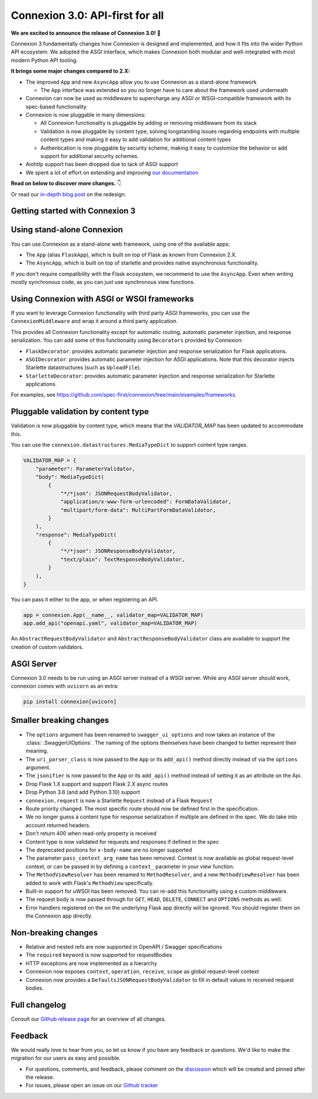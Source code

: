 Connexion 3.0: API-first for all
================================

**We are excited to announce the release of Connexion 3.0!** 🎉

Connexion 3 fundamentally changes how Connexion is designed and implemented, and how it
fits into the wider Python API ecosystem. We adopted the ASGI interface, which makes Connexion both
modular and well-integrated with most modern Python API tooling.

**It brings some major changes compared to 2.X:**

* The improved ``App`` and new ``AsyncApp`` allow you to use Connexion as a stand-alone framework

  * The ``App`` interface was extended so you no longer have to care about the framework used
    underneath

* Connexion can now be used as middleware to supercharge any ASGI or WSGI-compatible framework
  with its spec-based functionality
* Connexion is now pluggable in many dimensions:

  * All Connexion functionality is pluggable by adding or removing middleware from its stack
  * Validation is now pluggable by content type, solving longstanding issues regarding endpoints
    with multiple content types and making it easy to add validation for additional content types
  * Authentication is now pluggable by security scheme, making it easy to customize the behavior or
    add support for additional security schemes.

* Aiohttp support has been dropped due to lack of ASGI support
* We spent a lot of effort on extending and improving `our documentation`_

**Read on below to discover more changes.** 👇

Or read our `in-depth blog post`_ on the redesign.

.. _in-depth blog post: https://medium.com/@robbe.sneyders/a5dc17e81ff8?source=friends_link&sk=de5a7a67ccae8a03752f5e8e1dc68d48
.. _our documentation: https://connexion.readthedocs.io/en/stable/

Getting started with Connexion 3
--------------------------------

Using stand-alone Connexion
---------------------------

You can use Connexion as a stand-alone web framework, using one of the available apps:

* The ``App`` (alias ``FlaskApp``), which is built on top of Flask as known from Connexion 2.X.
* The ``AsyncApp``, which is built on top of starlette and provides native asynchronous functionality.

If you don't require compatibility with the Flask ecosystem, we recommend to use the ``AsyncApp``.
Even when writing mostly synchronous code, as you can just use synchronous view functions.

Using Connexion with ASGI or WSGI frameworks
--------------------------------------------

If you want to leverage Connexion functionality with third party ASGI frameworks, you can use the
``ConnexionMiddleware`` and wrap it around a third party application.

This provides all Connexion functionality except for automatic routing, automatic parameter injection,
and response serialization. You can add some of this functionality using ``Decorators`` provided by
Connexion:

* ``FlaskDecorator``: provides automatic parameter injection and response serialization for Flask
  applications.
* ``ASGIDecorator``: provides automatic parameter injection for ASGI applications. Note that this
  decorator injects Starlette datastructures (such as ``UploadFile``).
* ``StarletteDecorator``: provides automatic parameter injection and response serialization for
  Starlette applications.

For examples, see https://github.com/spec-first/connexion/tree/main/examples/frameworks.

Pluggable validation by content type
------------------------------------

Validation is now pluggable by content type, which means that the `VALIDATOR_MAP` has been updated
to accommodate this.

You can use the ``connexion.datastructures.MediaTypeDict`` to support content type ranges.

.. code-block:: python

    VALIDATOR_MAP = {
        "parameter": ParameterValidator,
        "body": MediaTypeDict(
            {
                "*/*json": JSONRequestBodyValidator,
                "application/x-www-form-urlencoded": FormDataValidator,
                "multipart/form-data": MultiPartFormDataValidator,
            }
        ),
        "response": MediaTypeDict(
            {
                "*/*json": JSONResponseBodyValidator,
                "text/plain": TextResponseBodyValidator,
            }
        ),
    }

You can pass it either to the app, or when registering an API.

.. code-block:: python

    app = connexion.App(__name__, validator_map=VALIDATOR_MAP)
    app.add_api("openapi.yaml", validator_map=VALIDATOR_MAP)

An ``AbstractRequestBodyValidator`` and ``AbstractResponseBodyValidator`` class are available to
support the creation of custom validators.

ASGI Server
-----------

Connexion 3.0 needs to be run using an ASGI server instead of a WSGI server. While any ASGI server
should work, connexion comes with ``uvicorn`` as an extra:

.. code-block:: bash

    pip install connexion[uvicorn]

Smaller breaking changes
------------------------

* The ``options`` argument has been renamed to ``swagger_ui_options`` and now takes an instance
  of the :class:`.SwaggerUIOptions`. The naming of the options themselves have been changed to
  better represent their meaning.
* The ``uri_parser_class`` is now passed to the ``App`` or its ``add_api()`` method directly
  instead of via the ``options`` argument.
* The ``jsonifier`` is now passed to the ``App`` or its ``add_api()`` method instead of setting it
  as an attribute on the Api.
* Drop Flask 1.X support and support Flask 2.X async routes
* Drop Python 3.6 (and add Python 3.10) support
* ``connexion.request`` is now a Starlette ``Request`` instead of a Flask ``Request``
* Route priority changed. The most specific route should now be defined first in the specification.
* We no longer guess a content type for response serialization if multiple are defined in the spec.
  We do take into account returned headers.
* Don't return 400 when read-only property is received
* Content type is now validated for requests and responses if defined in the spec
* The deprecated positions for ``x-body-name`` are no longer supported
* The parameter ``pass_context_arg_name`` has been removed. Context is now available as global
  request-level context, or can be passed in by defining a ``context_`` parameter in your view function.
* The ``MethodViewResolver`` has been renamed to ``MethodResolver``, and a new ``MethodViewResolver``
  has been added to work with Flask's ``MethodView`` specifically.
* Built-in support for uWSGI has been removed. You can re-add this functionality using a custom middleware.
* The request body is now passed through for ``GET``, ``HEAD``, ``DELETE``, ``CONNECT`` and ``OPTIONS`` methods as well.
* Error handlers registered on the on the underlying Flask app directly will be ignored. You
  should register them on the Connexion app directly.


Non-breaking changes
--------------------

* Relative and nested refs are now supported in OpenAPI / Swagger specifications
* The ``required`` keyword is now supported for requestBodies
* HTTP exceptions are now implemented as a hierarchy
* Connexion now exposes ``context``, ``operation``, ``receive``, ``scope`` as global request-level context
* Connexion now provides a ``DefaultsJSONRequestBodyValidator`` to fill in default values in received
  request bodies.

Full changelog
--------------

Consult our `Github release page`_ for an overview of all changes.

.. _Github release page: https://github.com/spec-first/connexion/releases/tag/3.0.0

Feedback
--------

We would really love to hear from you, so let us know if you have any feedback or questions. We'd
like to make the migration for our users as easy and possible.

* For questions, comments, and feedback, please comment on the `discussion`_ which will be
  created and pinned after the release.
* For issues, please open an issue on our `Github tracker`_

.. _discussion: https://github.com/spec-first/connexion/discussions
.. _Github tracker: https://github.com/spec-first/connexion/issues